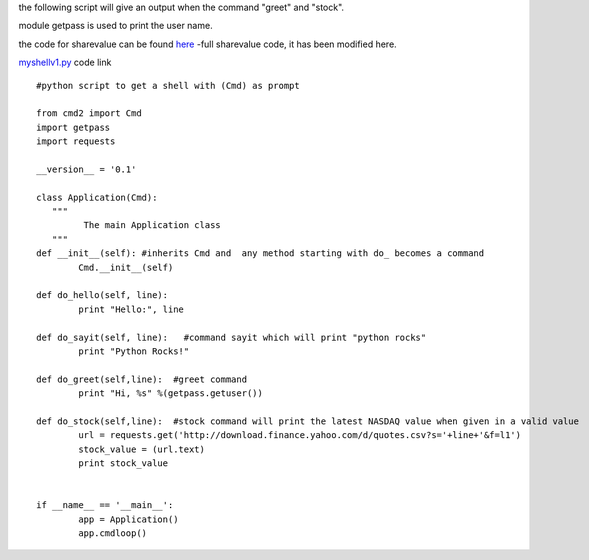 

the following script will give an output when the command "greet" and "stock".

module getpass is used to print the user name.

the code for sharevalue can be found `here`_ -full sharevalue code, it has been modified here.

.. _here: https://github.com/anurag619/mywork/blob/master/sharevalue/sharevalue.py  


`myshellv1.py`_ code link

.. _myshellv1.py: https://github.com/anurag619/mywork/blob/master/myshellv1/myshellv1.py



::

        #python script to get a shell with (Cmd) as prompt

        from cmd2 import Cmd
        import getpass
        import requests
        
        __version__ = '0.1'
        
        class Application(Cmd):
           """
                 The main Application class
           """
        def __init__(self): #inherits Cmd and  any method starting with do_ becomes a command
                Cmd.__init__(self)

        def do_hello(self, line):
                print "Hello:", line

        def do_sayit(self, line):   #command sayit which will print "python rocks" 
                print "Python Rocks!"

        def do_greet(self,line):  #greet command 
                print "Hi, %s" %(getpass.getuser())

        def do_stock(self,line):  #stock command will print the latest NASDAQ value when given in a valid value
                url = requests.get('http://download.finance.yahoo.com/d/quotes.csv?s='+line+'&f=l1')
                stock_value = (url.text)
                print stock_value


        if __name__ == '__main__':
                app = Application()
                app.cmdloop()


